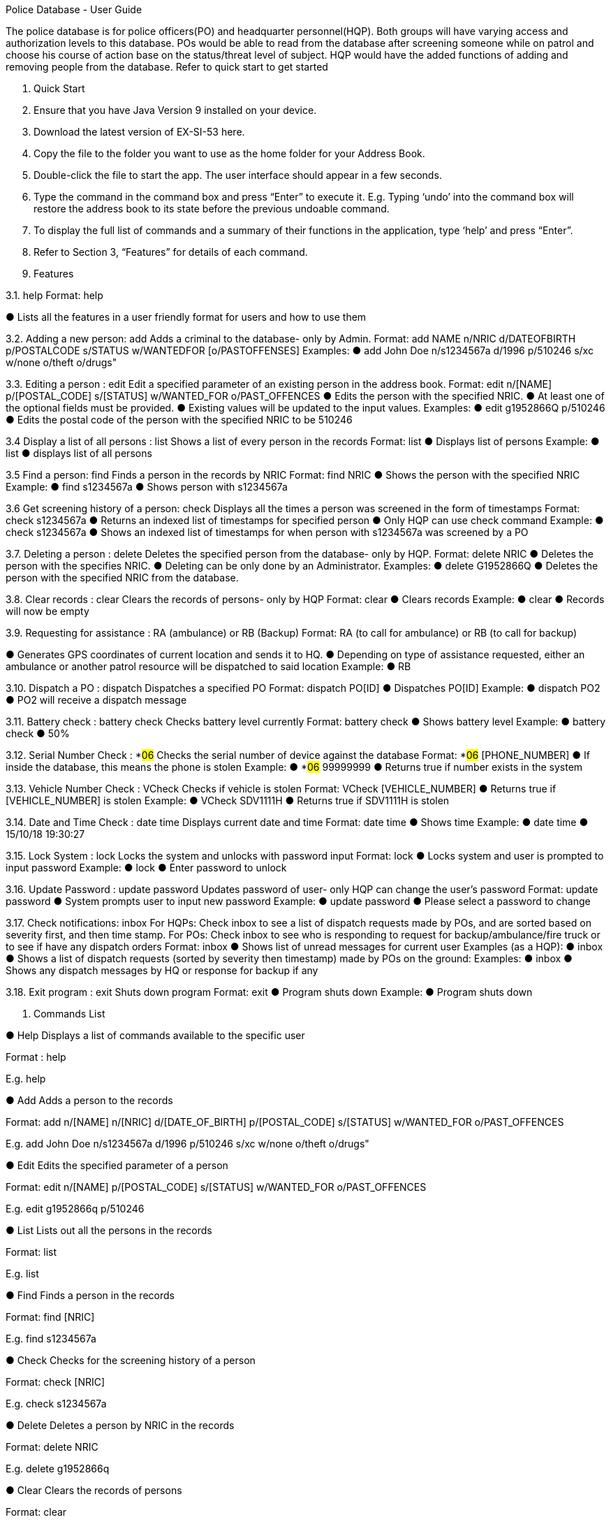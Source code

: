 Police Database - User Guide

The police database is for police officers(PO) and headquarter personnel(HQP). Both groups will have varying access and authorization levels to this database. POs would be able to read from the database after screening someone while on patrol and choose his course of action base on the status/threat level of subject. HQP would have the added functions of adding and removing people from the database. Refer to quick start to get started 

2. Quick Start 

1.	Ensure that you have Java Version 9 installed on your device.
2.	Download the latest version of EX-SI-53 here.
3.	Copy the file to the folder you want to use as the home folder for your Address Book.
4.	Double-click the file to start the app. The user interface should appear in a few seconds.
5.	Type the command in the command box and press “Enter” to execute it. 
E.g. Typing ‘undo’ into the command box will restore the address book to its state before the previous undoable command.
6.	To display the full list of commands and a summary of their functions in the application, type ‘help’ and press “Enter”.
7.	Refer to Section 3, “Features” for details of each command.



3. Features
	
3.1. help
Format: help

●	Lists all the features in a user friendly format for users and how to use them

3.2. Adding a new person: add
Adds a criminal to the database- only by Admin.
Format: add NAME n/NRIC d/DATEOFBIRTH p/POSTALCODE s/STATUS w/WANTEDFOR [o/PASTOFFENSES] 
Examples:
●	add John Doe n/s1234567a d/1996 p/510246 s/xc w/none o/theft o/drugs"

3.3. Editing a person : edit
Edit a specified parameter of an existing person in the address book.
Format: edit n/[NAME] p/[POSTAL_CODE] s/[STATUS] w/WANTED_FOR o/PAST_OFFENCES 
●	Edits the person with the specified NRIC.
●	At least one of the optional fields must be provided.
●	Existing values will be updated to the input values.
Examples:
●	edit g1952866Q p/510246
●	Edits the postal code of the person with the specified NRIC to be 510246

3.4 Display a list of all persons : list
Shows a list of every person in the records
Format: list
●	Displays list of persons
Example:
●	list
●	displays list of all persons

3.5 Find a person: find
Finds a person in the records by NRIC
Format: find NRIC
●	Shows the person with the specified NRIC
Example:
●	find s1234567a
●	Shows person with s1234567a

3.6 Get screening history of a person: check
Displays all the times a person was screened in the form of timestamps
Format: check s1234567a
●	Returns an indexed list of timestamps for specified person
●	Only HQP can use check command
Example:
●	check s1234567a
●	Shows an indexed list of timestamps for when person with s1234567a was screened by a PO

3.7. Deleting a person : delete
Deletes the specified person from the database- only by HQP.
Format: delete NRIC
●	Deletes the person with the specifies NRIC.
●	Deleting can be only done by an Administrator.
Examples:
●	delete G1952866Q
●	Deletes the person with the specified NRIC from the database.

3.8. Clear records : clear
Clears the records of persons- only by HQP
Format: clear
●	Clears records
Example:
●	clear
●	Records will now be empty

3.9. Requesting for assistance : RA (ambulance) or RB (Backup)
Format: RA (to call for ambulance) or RB (to call for backup)

●	Generates GPS coordinates of current location and sends it to HQ. 
●	Depending on type of assistance requested, either an ambulance or another patrol resource will be dispatched to said location
Example:
●	RB

3.10. Dispatch a PO : dispatch
Dispatches a specified PO
Format: dispatch PO[ID]
●	Dispatches PO[ID]
Example:
●	dispatch PO2
●	PO2 will receive a dispatch message

3.11. Battery check : battery check
Checks battery level currently
Format: battery check
●	Shows battery level
Example:
●	battery check
●	50%

3.12. Serial Number Check : *#06#
Checks the serial number of device against the database
Format: *#06# [PHONE_NUMBER]
●	If inside the database, this means the phone is stolen
Example:
●	*#06# 99999999
●	Returns true if number exists in the system

3.13. Vehicle Number Check : VCheck
Checks if vehicle is stolen
Format: VCheck [VEHICLE_NUMBER]
●	Returns true if [VEHICLE_NUMBER] is stolen
Example:
●	VCheck SDV1111H
●	Returns true if SDV1111H is stolen

3.14. Date and Time Check : date time
Displays current date and time
Format: date time
●	Shows time
Example:
●	date time
●	15/10/18 19:30:27

3.15. Lock System : lock
Locks the system and unlocks with password input
Format: lock
●	Locks system and user is prompted to input password
Example:
●	lock
●	Enter password to unlock

3.16. Update Password : update password
Updates password of user- only HQP can change the user's password
Format: update password
●	System prompts user to input new password
Example:
●	update password
●	Please select a password to change

3.17. Check notifications: inbox
	For HQPs: Check inbox to see a list of dispatch requests made by POs, and are sorted based on severity first, and then time stamp.
	For POs: Check inbox to see who is responding to request for backup/ambulance/fire truck or to see if have any dispatch orders
	Format: inbox
●	Shows list of unread messages for current user
Examples (as a HQP):
●	inbox
●	Shows a list of dispatch requests (sorted by severity then timestamp) made by POs on the ground:
Examples:
●	inbox
●	Shows any dispatch messages by HQ or response for backup if any

3.18. Exit program : exit
Shuts down program
Format: exit
●	Program shuts down
Example:
●	Program shuts down








4. Commands List
 
●	Help
Displays a list of commands available to the specific user

Format : help

E.g. help

●	Add
Adds a person to the records

Format: add n/[NAME] n/[NRIC] d/[DATE_OF_BIRTH] p/[POSTAL_CODE] s/[STATUS] w/WANTED_FOR o/PAST_OFFENCES

E.g. add John Doe n/s1234567a d/1996 p/510246 s/xc w/none o/theft o/drugs"

●	Edit
Edits the specified parameter of a person

Format: edit n/[NAME] p/[POSTAL_CODE] s/[STATUS] w/WANTED_FOR o/PAST_OFFENCES

E.g. edit g1952866q p/510246

●	List
Lists out all the persons in the records

Format: list

E.g. list

●	Find
Finds a person in the records

Format: find [NRIC]

E.g. find s1234567a

●	Check
Checks for the screening history of a person

Format: check [NRIC]

E.g. check s1234567a

●	Delete
Deletes a person by NRIC in the records

Format: delete NRIC

E.g. delete g1952866q

●	Clear
Clears the records of persons

Format: clear

E.g. clear

●	RA (Ambulance) or RF(Fire Brigade) or RB (Backup)
RA Calls for ambulance, RF calls for Fire Brigade while RB calls for backup to current location

Format: RA or RB or RF

E.g: RB

●	Dispatch
Dispatches a PO

Format: dispatch PO[ID]

E.g. dispatch PO2

●	Battery Check
Checks the battery percentage left currently

Format: battery check

E.g. battery check

●	Serial Number Check 
Checks the serial number of device against database

Format: *#06# p/[PHONE_NUMBER]

E.g. *#06# p/86781234

●	Vehicle Number Check 
Checks the serial number of device against database

Format: *#06# v/[VEHICLE_NUMBER]

E.g. *#06# v/SGP0884S

●	Date and Time Check
Returns the date and time currently

Format: date time

E.g. date time

●	Lock System : lock
Locks the system and unlocks only with password

Format: lock

E.g. lock

●	Update Password
Changes the password of the current user

Format: update password

E.g. update password

●	Check notifications: inbox
Stores and displays unread messages for each PO

Format: inbox

E.g inbox

●	Dispatch resource: dispatch (HQ Only)
Dispatches resources (PO)

Format: dispatch PO[id] 

E.g. dispatch PO1

●	Exit
Exits the program

Format: exit

E.g. exit
	



























